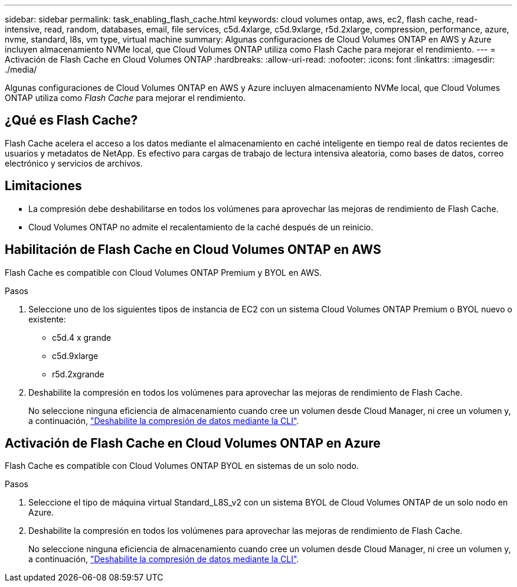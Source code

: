 ---
sidebar: sidebar 
permalink: task_enabling_flash_cache.html 
keywords: cloud volumes ontap, aws, ec2, flash cache, read-intensive, read, random, databases, email, file services, c5d.4xlarge, c5d.9xlarge, r5d.2xlarge, compression, performance, azure, nvme, standard, l8s, vm type, virtual machine 
summary: Algunas configuraciones de Cloud Volumes ONTAP en AWS y Azure incluyen almacenamiento NVMe local, que Cloud Volumes ONTAP utiliza como Flash Cache para mejorar el rendimiento. 
---
= Activación de Flash Cache en Cloud Volumes ONTAP
:hardbreaks:
:allow-uri-read: 
:nofooter: 
:icons: font
:linkattrs: 
:imagesdir: ./media/


[role="lead"]
Algunas configuraciones de Cloud Volumes ONTAP en AWS y Azure incluyen almacenamiento NVMe local, que Cloud Volumes ONTAP utiliza como _Flash Cache_ para mejorar el rendimiento.



== ¿Qué es Flash Cache?

Flash Cache acelera el acceso a los datos mediante el almacenamiento en caché inteligente en tiempo real de datos recientes de usuarios y metadatos de NetApp. Es efectivo para cargas de trabajo de lectura intensiva aleatoria, como bases de datos, correo electrónico y servicios de archivos.



== Limitaciones

* La compresión debe deshabilitarse en todos los volúmenes para aprovechar las mejoras de rendimiento de Flash Cache.
* Cloud Volumes ONTAP no admite el recalentamiento de la caché después de un reinicio.




== Habilitación de Flash Cache en Cloud Volumes ONTAP en AWS

Flash Cache es compatible con Cloud Volumes ONTAP Premium y BYOL en AWS.

.Pasos
. Seleccione uno de los siguientes tipos de instancia de EC2 con un sistema Cloud Volumes ONTAP Premium o BYOL nuevo o existente:
+
** c5d.4 x grande
** c5d.9xlarge
** r5d.2xgrande


. Deshabilite la compresión en todos los volúmenes para aprovechar las mejoras de rendimiento de Flash Cache.
+
No seleccione ninguna eficiencia de almacenamiento cuando cree un volumen desde Cloud Manager, ni cree un volumen y, a continuación, http://docs.netapp.com/ontap-9/topic/com.netapp.doc.dot-cm-vsmg/GUID-8508A4CB-DB43-4D0D-97EB-859F58B29054.html["Deshabilite la compresión de datos mediante la CLI"^].





== Activación de Flash Cache en Cloud Volumes ONTAP en Azure

Flash Cache es compatible con Cloud Volumes ONTAP BYOL en sistemas de un solo nodo.

.Pasos
. Seleccione el tipo de máquina virtual Standard_L8S_v2 con un sistema BYOL de Cloud Volumes ONTAP de un solo nodo en Azure.
. Deshabilite la compresión en todos los volúmenes para aprovechar las mejoras de rendimiento de Flash Cache.
+
No seleccione ninguna eficiencia de almacenamiento cuando cree un volumen desde Cloud Manager, ni cree un volumen y, a continuación, http://docs.netapp.com/ontap-9/topic/com.netapp.doc.dot-cm-vsmg/GUID-8508A4CB-DB43-4D0D-97EB-859F58B29054.html["Deshabilite la compresión de datos mediante la CLI"^].


